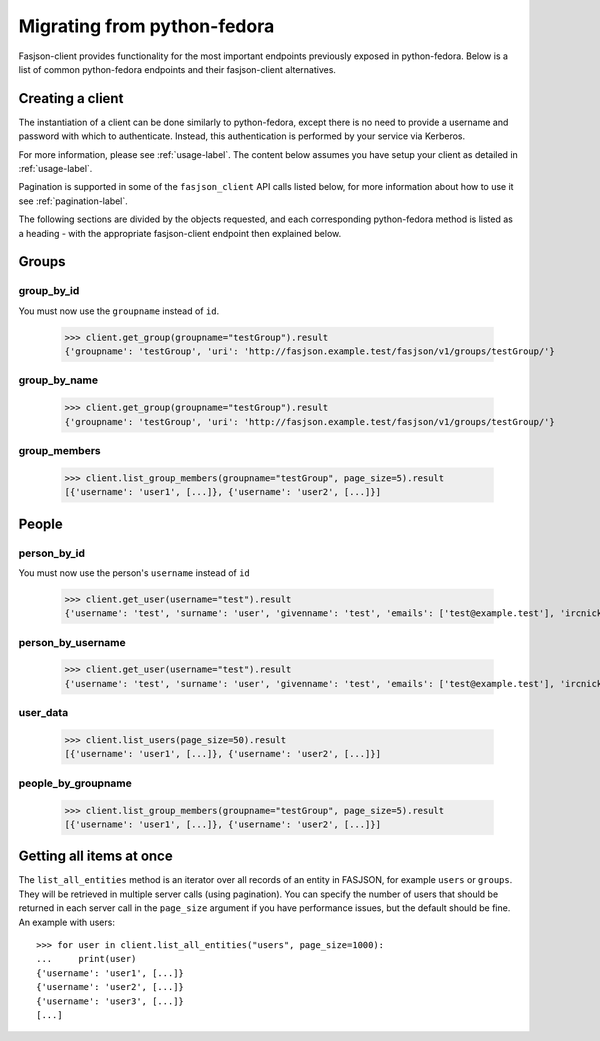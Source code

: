 Migrating from python-fedora
----------------------------

Fasjson-client provides functionality for the most important endpoints previously exposed in python-fedora.
Below is a list of common python-fedora endpoints and their fasjson-client alternatives.


Creating a client
******************

The instantiation of a client can be done similarly to python-fedora, except there is no need to provide a username and password with which to authenticate. Instead, this authentication is performed by your service via Kerberos.

For more information, please see :ref:`usage-label`. The content below assumes you have setup your client as detailed in :ref:`usage-label`.

Pagination is supported in some of the ``fasjson_client`` API calls listed below, for more information about how to use it see :ref:`pagination-label`.

The following sections are divided by the objects requested, and each corresponding python-fedora method is listed as a heading - with the appropriate fasjson-client endpoint then explained below.

Groups
******

group_by_id
~~~~~~~~~~~~~~~~~~~~~~~~~~~~~~~~~~

You must now use the ``groupname`` instead of ``id``.

    >>> client.get_group(groupname="testGroup").result
    {'groupname': 'testGroup', 'uri': 'http://fasjson.example.test/fasjson/v1/groups/testGroup/'}

group_by_name
~~~~~~~~~~~~~~~~~~~~~~~~~~

    >>> client.get_group(groupname="testGroup").result
    {'groupname': 'testGroup', 'uri': 'http://fasjson.example.test/fasjson/v1/groups/testGroup/'}

group_members
~~~~~~~~~~~~~~~~~~~~~~~~~~~~~~~~~~

    >>> client.list_group_members(groupname="testGroup", page_size=5).result
    [{'username': 'user1', [...]}, {'username': 'user2', [...]}]

People
******

person_by_id
~~~~~~~~~~~~~~~~~~~~~~~~

You must now use the person's ``username`` instead of ``id``

    >>> client.get_user(username="test").result
    {'username': 'test', 'surname': 'user', 'givenname': 'test', 'emails': ['test@example.test'], 'ircnicks': ['test', 'test_1'], 'locale': 'en-US', 'timezone': None, 'gpgkeyids': None, 'certificates': None, 'creation': None, 'locked': False, 'uri': 'http://fasjson.example.test/fasjson/v1/users/test/'}


person_by_username
~~~~~~~~~~~~~~~~~~

    >>> client.get_user(username="test").result
    {'username': 'test', 'surname': 'user', 'givenname': 'test', 'emails': ['test@example.test'], 'ircnicks': ['test', 'test_1'], 'locale': 'en-US', 'timezone': None, 'gpgkeyids': None, 'certificates': None, 'creation': None, 'locked': False, 'uri': 'http://fasjson.example.test/fasjson/v1/users/test/'}


user_data
~~~~~~~~~~~~~~

    >>> client.list_users(page_size=50).result
    [{'username': 'user1', [...]}, {'username': 'user2', [...]}]


people_by_groupname
~~~~~~~~~~~~~~~~~~~

    >>> client.list_group_members(groupname="testGroup", page_size=5).result
    [{'username': 'user1', [...]}, {'username': 'user2', [...]}]


Getting all items at once
*************************

The ``list_all_entities`` method is an iterator over all records of an entity in FASJSON, for
example ``users`` or ``groups``. They will be retrieved in multiple server calls (using pagination).
You can specify the number of users that should be returned in each server call in the ``page_size``
argument if you have performance issues, but the default should be fine. An example with users::

    >>> for user in client.list_all_entities("users", page_size=1000):
    ...     print(user)
    {'username': 'user1', [...]}
    {'username': 'user2', [...]}
    {'username': 'user3', [...]}
    [...]
